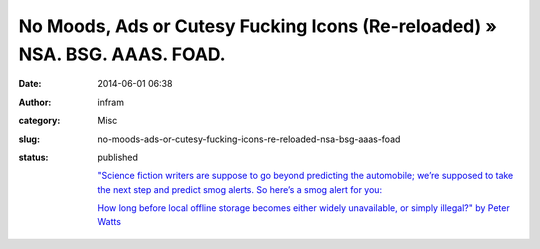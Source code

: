 No Moods, Ads or Cutesy Fucking Icons (Re-reloaded) » NSA. BSG. AAAS. FOAD.
###########################################################################
:date: 2014-06-01 06:38
:author: infram
:category: Misc
:slug: no-moods-ads-or-cutesy-fucking-icons-re-reloaded-nsa-bsg-aaas-foad
:status: published

    `"Science fiction writers are suppose to go beyond predicting the
    automobile; we’re supposed to take the next step and predict smog
    alerts. So here’s a smog alert for
    you: <http://www.rifters.com/crawl/?p=4689>`__

    `How long before local offline storage becomes either widely
    unavailable, or simply illegal?" by Peter
    Watts <http://www.rifters.com/crawl/?p=4689>`__
